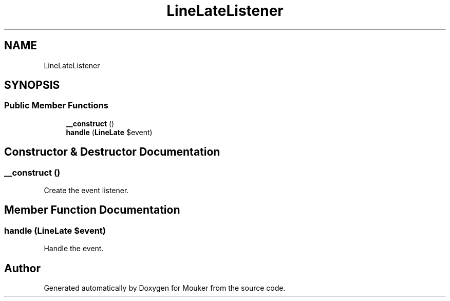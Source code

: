 .TH "LineLateListener" 3 "Mouker" \" -*- nroff -*-
.ad l
.nh
.SH NAME
LineLateListener
.SH SYNOPSIS
.br
.PP
.SS "Public Member Functions"

.in +1c
.ti -1c
.RI "\fB__construct\fP ()"
.br
.ti -1c
.RI "\fBhandle\fP (\fBLineLate\fP $event)"
.br
.in -1c
.SH "Constructor & Destructor Documentation"
.PP 
.SS "__construct ()"
Create the event listener\&. 
.SH "Member Function Documentation"
.PP 
.SS "handle (\fBLineLate\fP $event)"
Handle the event\&. 

.SH "Author"
.PP 
Generated automatically by Doxygen for Mouker from the source code\&.
